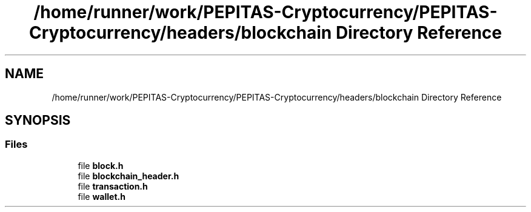 .TH "/home/runner/work/PEPITAS-Cryptocurrency/PEPITAS-Cryptocurrency/headers/blockchain Directory Reference" 3 "Sun Jul 28 2024" "PEPITAS CRYPTOCURRENCY" \" -*- nroff -*-
.ad l
.nh
.SH NAME
/home/runner/work/PEPITAS-Cryptocurrency/PEPITAS-Cryptocurrency/headers/blockchain Directory Reference
.SH SYNOPSIS
.br
.PP
.SS "Files"

.in +1c
.ti -1c
.RI "file \fBblock\&.h\fP"
.br
.ti -1c
.RI "file \fBblockchain_header\&.h\fP"
.br
.ti -1c
.RI "file \fBtransaction\&.h\fP"
.br
.ti -1c
.RI "file \fBwallet\&.h\fP"
.br
.in -1c
